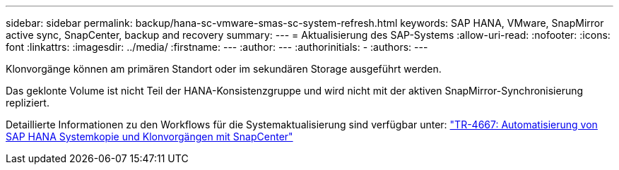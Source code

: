 ---
sidebar: sidebar 
permalink: backup/hana-sc-vmware-smas-sc-system-refresh.html 
keywords: SAP HANA, VMware, SnapMirror active sync, SnapCenter, backup and recovery 
summary:  
---
= Aktualisierung des SAP-Systems
:allow-uri-read: 
:nofooter: 
:icons: font
:linkattrs: 
:imagesdir: ../media/
:firstname: ---
:author: ---
:authorinitials: -
:authors: ---


Klonvorgänge können am primären Standort oder im sekundären Storage ausgeführt werden.

Das geklonte Volume ist nicht Teil der HANA-Konsistenzgruppe und wird nicht mit der aktiven SnapMirror-Synchronisierung repliziert.

Detaillierte Informationen zu den Workflows für die Systemaktualisierung sind verfügbar unter: https://docs.netapp.com/us-en/netapp-solutions-sap/lifecycle/sc-copy-clone-introduction.html["TR-4667: Automatisierung von SAP HANA Systemkopie und Klonvorgängen mit SnapCenter"]
